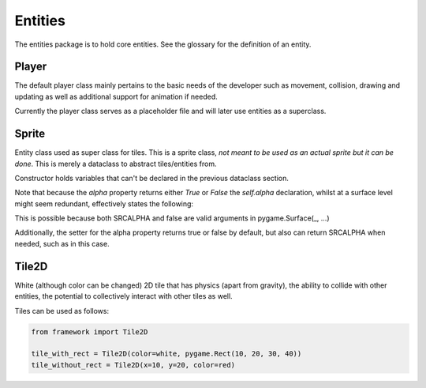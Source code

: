 Entities
========

The entities package is to hold core entities.
See the glossary for the definition of an entity.

Player
------

The default player class mainly pertains to the
basic needs of the developer such as movement, collision,
drawing and updating as well as additional support for
animation if needed.

Currently the player class serves as a placeholder file
and will later use entities as a superclass.


Sprite
------

Entity class used as super class for tiles.
This is a sprite class, *not meant to be used as an actual sprite but it can be done*. This is merely a dataclass to abstract tiles/entities from.

.. code-block::
   :caption: Note: not recommended for public use.

        from framework.entities.sprite import _Entity

        class MySprite(_entity):
            def __init__(self, x, y, width, height, color, rect,
                         surface):
                ...  # etc

Constructor holds variables that can't be declared
in the previous dataclass section.

Note that because the `alpha` property returns either `True`
or `False` the `self.alpha` declaration, whilst at
a surface level might seem redundant, effectively
states the following:

.. code-block::
   :caption: This is possible because both `SRCALPHA` and `false` are valid arguments  for `pygame.Surface(_, ...).

        alpha = pygame.SRCALPHA if True else False

This is possible because both SRCALPHA and false are
valid arguments in pygame.Surface(_, ...)

Additionally, the setter for the alpha property returns
true or false by default, but also can return SRCALPHA
when needed, such as in this case.


Tile2D
------

White (although color can be changed) 2D tile that has
physics (apart from gravity), the ability to collide with other entities,
the potential to collectively interact with other tiles as well.

Tiles can be used as follows:

.. code-block::

        from framework import Tile2D

        tile_with_rect = Tile2D(color=white, pygame.Rect(10, 20, 30, 40))
        tile_without_rect = Tile2D(x=10, y=20, color=red)
